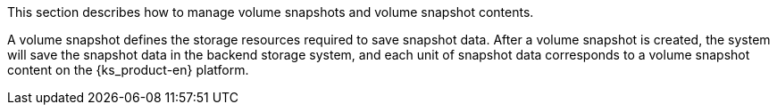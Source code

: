 // :ks_include_id: fdb0d37ac974460092567e5ee221abcb
This section describes how to manage volume snapshots and volume snapshot contents.

A volume snapshot defines the storage resources required to save snapshot data. After a volume snapshot is created, the system will save the snapshot data in the backend storage system, and each unit of snapshot data corresponds to a volume snapshot content on the {ks_product-en} platform.